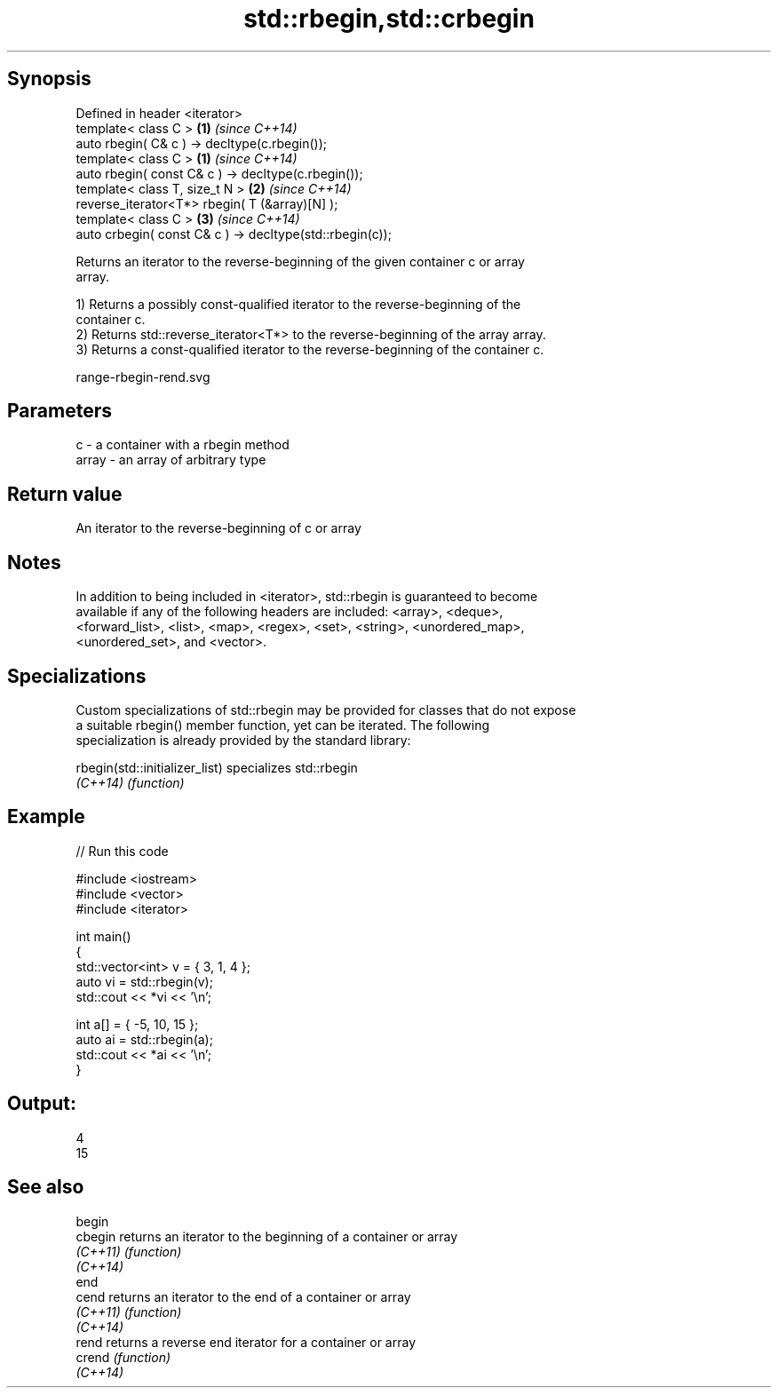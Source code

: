 .TH std::rbegin,std::crbegin 3 "Sep  4 2015" "2.0 | http://cppreference.com" "C++ Standard Libary"
.SH Synopsis
   Defined in header <iterator>
   template< class C >                                     \fB(1)\fP \fI(since C++14)\fP
   auto rbegin( C& c ) -> decltype(c.rbegin());
   template< class C >                                     \fB(1)\fP \fI(since C++14)\fP
   auto rbegin( const C& c ) -> decltype(c.rbegin());
   template< class T, size_t N >                           \fB(2)\fP \fI(since C++14)\fP
   reverse_iterator<T*> rbegin( T (&array)[N] );
   template< class C >                                     \fB(3)\fP \fI(since C++14)\fP
   auto crbegin( const C& c ) -> decltype(std::rbegin(c));

   Returns an iterator to the reverse-beginning of the given container c or array
   array.

   1) Returns a possibly const-qualified iterator to the reverse-beginning of the
   container c.
   2) Returns std::reverse_iterator<T*> to the reverse-beginning of the array array.
   3) Returns a const-qualified iterator to the reverse-beginning of the container c.

   range-rbegin-rend.svg

.SH Parameters

   c     - a container with a rbegin method
   array - an array of arbitrary type

.SH Return value

   An iterator to the reverse-beginning of c or array

.SH Notes

   In addition to being included in <iterator>, std::rbegin is guaranteed to become
   available if any of the following headers are included: <array>, <deque>,
   <forward_list>, <list>, <map>, <regex>, <set>, <string>, <unordered_map>,
   <unordered_set>, and <vector>.

.SH Specializations

   Custom specializations of std::rbegin may be provided for classes that do not expose
   a suitable rbegin() member function, yet can be iterated. The following
   specialization is already provided by the standard library:

   rbegin(std::initializer_list) specializes std::rbegin
   \fI(C++14)\fP                       \fI(function)\fP

.SH Example

   
// Run this code

 #include <iostream>
 #include <vector>
 #include <iterator>

 int main()
 {
     std::vector<int> v = { 3, 1, 4 };
     auto vi = std::rbegin(v);
     std::cout << *vi << '\\n';

     int a[] = { -5, 10, 15 };
     auto ai = std::rbegin(a);
     std::cout << *ai << '\\n';
 }

.SH Output:

 4
 15

.SH See also

   begin
   cbegin  returns an iterator to the beginning of a container or array
   \fI(C++11)\fP \fI(function)\fP
   \fI(C++14)\fP
   end
   cend    returns an iterator to the end of a container or array
   \fI(C++11)\fP \fI(function)\fP
   \fI(C++14)\fP
   rend    returns a reverse end iterator for a container or array
   crend   \fI(function)\fP
   \fI(C++14)\fP
